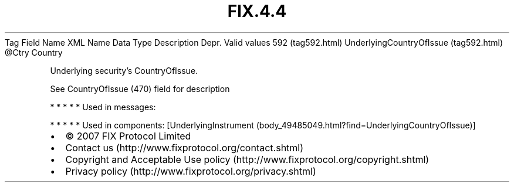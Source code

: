 .TH FIX.4.4 "" "" "Tag #592"
Tag
Field Name
XML Name
Data Type
Description
Depr.
Valid values
592 (tag592.html)
UnderlyingCountryOfIssue (tag592.html)
\@Ctry
Country
.PP
Underlying security’s CountryOfIssue.
.PP
See CountryOfIssue (470) field for description
.PP
   *   *   *   *   *
Used in messages:
.PP
   *   *   *   *   *
Used in components:
[UnderlyingInstrument (body_49485049.html?find=UnderlyingCountryOfIssue)]

.PD 0
.P
.PD

.PP
.PP
.IP \[bu] 2
© 2007 FIX Protocol Limited
.IP \[bu] 2
Contact us (http://www.fixprotocol.org/contact.shtml)
.IP \[bu] 2
Copyright and Acceptable Use policy (http://www.fixprotocol.org/copyright.shtml)
.IP \[bu] 2
Privacy policy (http://www.fixprotocol.org/privacy.shtml)
